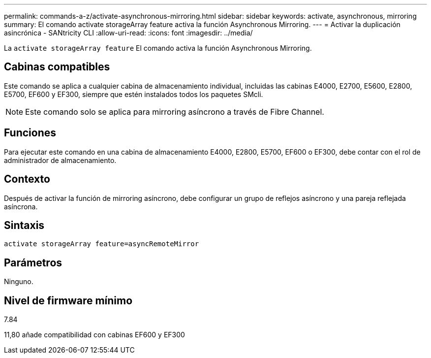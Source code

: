 ---
permalink: commands-a-z/activate-asynchronous-mirroring.html 
sidebar: sidebar 
keywords: activate, asynchronous, mirroring 
summary: El comando activate storageArray feature activa la función Asynchronous Mirroring. 
---
= Activar la duplicación asincrónica - SANtricity CLI
:allow-uri-read: 
:icons: font
:imagesdir: ../media/


[role="lead"]
La `activate storageArray feature` El comando activa la función Asynchronous Mirroring.



== Cabinas compatibles

Este comando se aplica a cualquier cabina de almacenamiento individual, incluidas las cabinas E4000, E2700, E5600, E2800, E5700, EF600 y EF300, siempre que estén instalados todos los paquetes SMcli.

[NOTE]
====
Este comando solo se aplica para mirroring asíncrono a través de Fibre Channel.

====


== Funciones

Para ejecutar este comando en una cabina de almacenamiento E4000, E2800, E5700, EF600 o EF300, debe contar con el rol de administrador de almacenamiento.



== Contexto

Después de activar la función de mirroring asíncrono, debe configurar un grupo de reflejos asíncrono y una pareja reflejada asíncrona.



== Sintaxis

[source, cli]
----
activate storageArray feature=asyncRemoteMirror
----


== Parámetros

Ninguno.



== Nivel de firmware mínimo

7.84

11,80 añade compatibilidad con cabinas EF600 y EF300
